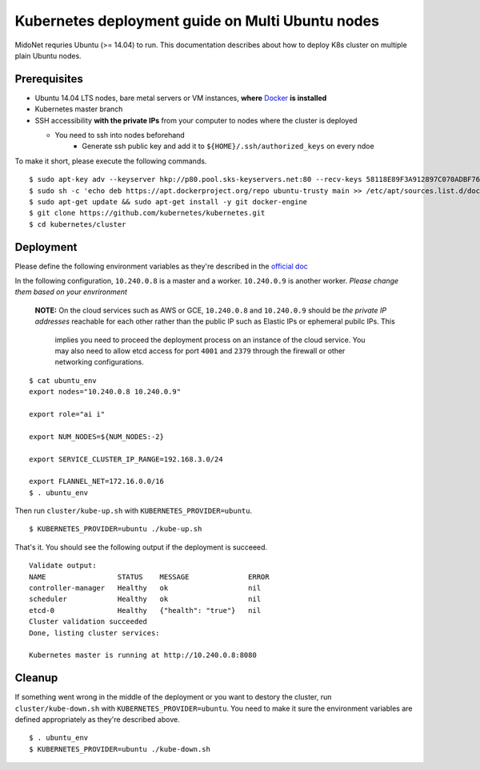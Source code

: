 Kubernetes deployment guide on Multi Ubuntu nodes
=================================================

MidoNet requries Ubuntu (>= 14.04) to run. This documentation describes about
how to deploy K8s cluster on multiple plain Ubuntu nodes.

Prerequisites
-------------

* Ubuntu 14.04 LTS nodes, bare metal servers or VM instances, **where** Docker_ **is installed**
* Kubernetes master branch
* SSH accessibility **with the private IPs** from your computer to nodes where the
  cluster is deployed

  - You need to ssh into nodes beforehand
	- Generate ssh public key and add it to ``${HOME}/.ssh/authorized_keys`` on every ndoe

To make it short, please execute the following commands.

::

  $ sudo apt-key adv --keyserver hkp://p80.pool.sks-keyservers.net:80 --recv-keys 58118E89F3A912897C070ADBF76221572C52609D
  $ sudo sh -c 'echo deb https://apt.dockerproject.org/repo ubuntu-trusty main >> /etc/apt/sources.list.d/docker.list'
  $ sudo apt-get update && sudo apt-get install -y git docker-engine
  $ git clone https://github.com/kubernetes/kubernetes.git
  $ cd kubernetes/cluster

.. _Docker: https://docs.docker.com/engine/installation/linux/ubuntulinux/

 
Deployment
----------

Please define the following environment variables as they're described in the
`official doc`_

.. _`official doc`: https://github.com/kubernetes/kubernetes/blob/master/docs/getting-started-guides/ubuntu.md#configure-and-start-the-kubernetes-cluster

In the following configuration, ``10.240.0.8`` is a master and a worker.
``10.240.0.9`` is another worker. *Please change them based on your
envrironment*

  **NOTE:** On the cloud services such as AWS or GCE, ``10.240.0.8`` and
  ``10.240.0.9`` should be *the private IP addresses* reachable for each other
  rather than the public IP such as Elastic IPs or ephemeral pubilc IPs. This
	implies you need to proceed the deployment process on an instance of the
	cloud service. You may also need to allow etcd access for port ``4001`` and
	``2379`` through the firewall or other networking configurations.

::

  $ cat ubuntu_env 
  export nodes="10.240.0.8 10.240.0.9"
  
  export role="ai i"
  
  export NUM_NODES=${NUM_NODES:-2}
  
  export SERVICE_CLUSTER_IP_RANGE=192.168.3.0/24
  
  export FLANNEL_NET=172.16.0.0/16
  $ . ubuntu_env 

Then run ``cluster/kube-up.sh`` with ``KUBERNETES_PROVIDER=ubuntu``.

::

  $ KUBERNETES_PROVIDER=ubuntu ./kube-up.sh

That's it. You should see the following output if the deployment is succeeed.

::

  Validate output:
  NAME                 STATUS    MESSAGE              ERROR
  controller-manager   Healthy   ok                   nil
  scheduler            Healthy   ok                   nil
  etcd-0               Healthy   {"health": "true"}   nil
  Cluster validation succeeded
  Done, listing cluster services:
  
  Kubernetes master is running at http://10.240.0.8:8080

Cleanup
-------

If something went wrong in the middle of the deployment or you want to destory
the cluster, run ``cluster/kube-down.sh`` with
``KUBERNETES_PROVIDER=ubuntu``. You need to make it sure the environment
variables are defined appropriately as they're described above.

::

  $ . ubuntu_env
  $ KUBERNETES_PROVIDER=ubuntu ./kube-down.sh
